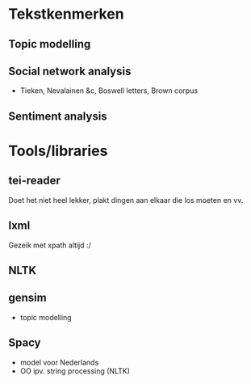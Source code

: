 * Tekstkenmerken
** Topic modelling
** Social network analysis
- Tieken, Nevalainen &c, Boswell letters, Brown corpus
** Sentiment analysis
* Tools/libraries
** tei-reader
Doet het niet heel lekker, plakt dingen aan elkaar die los moeten en vv.
** lxml
Gezeik met xpath altijd :/
** NLTK
** gensim
- topic modelling
** Spacy
- model voor Nederlands
- OO ipv. string processing (NLTK)

